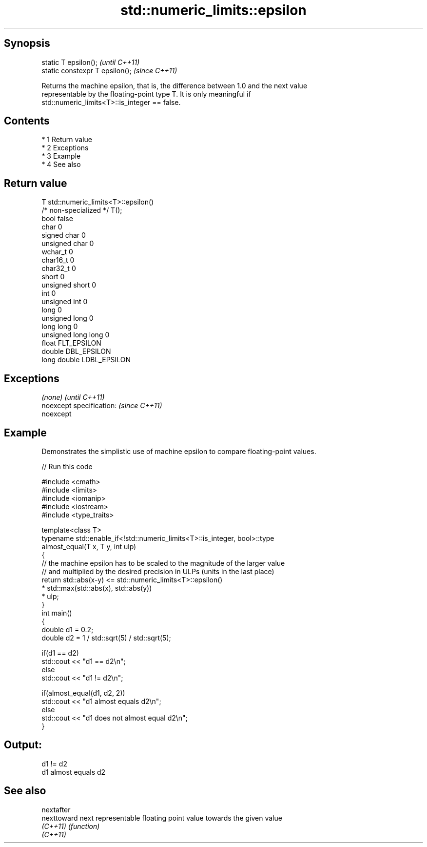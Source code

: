 .TH std::numeric_limits::epsilon 3 "Apr 19 2014" "1.0.0" "C++ Standard Libary"
.SH Synopsis
   static T epsilon();            \fI(until C++11)\fP
   static constexpr T epsilon();  \fI(since C++11)\fP

   Returns the machine epsilon, that is, the difference between 1.0 and the next value
   representable by the floating-point type T. It is only meaningful if
   std::numeric_limits<T>::is_integer == false.

.SH Contents

     * 1 Return value
     * 2 Exceptions
     * 3 Example
     * 4 See also

.SH Return value

   T                     std::numeric_limits<T>::epsilon()
   /* non-specialized */ T();
   bool                  false
   char                  0
   signed char           0
   unsigned char         0
   wchar_t               0
   char16_t              0
   char32_t              0
   short                 0
   unsigned short        0
   int                   0
   unsigned int          0
   long                  0
   unsigned long         0
   long long             0
   unsigned long long    0
   float                 FLT_EPSILON
   double                DBL_EPSILON
   long double           LDBL_EPSILON

.SH Exceptions

   \fI(none)\fP                  \fI(until C++11)\fP
   noexcept specification: \fI(since C++11)\fP
   noexcept

.SH Example

   Demonstrates the simplistic use of machine epsilon to compare floating-point values.

   
// Run this code

 #include <cmath>
 #include <limits>
 #include <iomanip>
 #include <iostream>
 #include <type_traits>

 template<class T>
 typename std::enable_if<!std::numeric_limits<T>::is_integer, bool>::type
     almost_equal(T x, T y, int ulp)
 {
     // the machine epsilon has to be scaled to the magnitude of the larger value
     // and multiplied by the desired precision in ULPs (units in the last place)
     return std::abs(x-y) <=   std::numeric_limits<T>::epsilon()
                             * std::max(std::abs(x), std::abs(y))
                             * ulp;
 }
 int main()
 {
     double d1 = 0.2;
     double d2 = 1 / std::sqrt(5) / std::sqrt(5);

     if(d1 == d2)
             std::cout << "d1 == d2\\n";
     else
             std::cout << "d1 != d2\\n";

     if(almost_equal(d1, d2, 2))
             std::cout << "d1 almost equals d2\\n";
     else
             std::cout << "d1 does not almost equal d2\\n";
 }

.SH Output:

 d1 != d2
 d1 almost equals d2

.SH See also

   nextafter
   nexttoward next representable floating point value towards the given value
   \fI(C++11)\fP    \fI(function)\fP
   \fI(C++11)\fP
